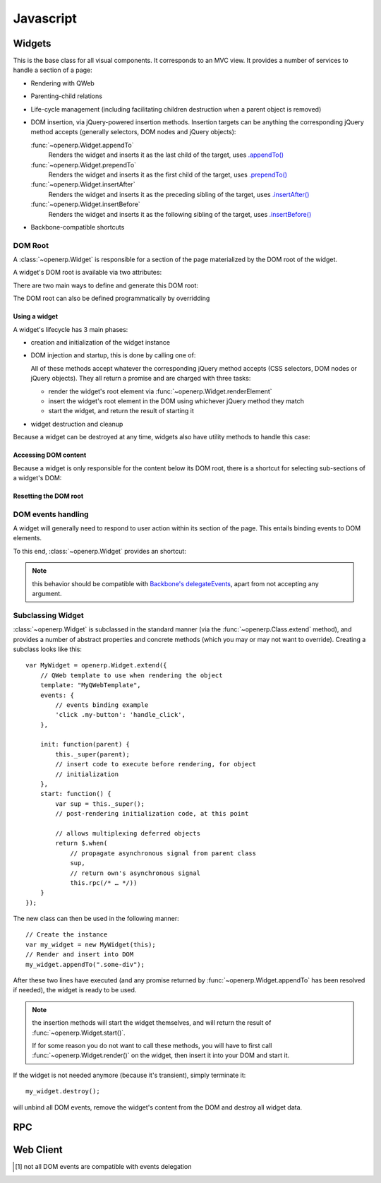 .. highlight:: javascript

.. default-domain:: js

==========
Javascript
==========

Widgets
=======

.. class:: openerp.Widget

This is the base class for all visual components. It corresponds to an MVC
view. It provides a number of services to handle a section of a page:

* Rendering with QWeb

* Parenting-child relations

* Life-cycle management (including facilitating children destruction when a
  parent object is removed)

* DOM insertion, via jQuery-powered insertion methods. Insertion targets can
  be anything the corresponding jQuery method accepts (generally selectors,
  DOM nodes and jQuery objects):

  :func:`~openerp.Widget.appendTo`
    Renders the widget and inserts it as the last child of the target, uses
    `.appendTo()`_

  :func:`~openerp.Widget.prependTo`
    Renders the widget and inserts it as the first child of the target, uses
    `.prependTo()`_

  :func:`~openerp.Widget.insertAfter`
    Renders the widget and inserts it as the preceding sibling of the target,
    uses `.insertAfter()`_

  :func:`~openerp.Widget.insertBefore`
    Renders the widget and inserts it as the following sibling of the target,
    uses `.insertBefore()`_

* Backbone-compatible shortcuts

.. _widget-dom_root:

DOM Root
--------

A :class:`~openerp.Widget` is responsible for a section of the
page materialized by the DOM root of the widget.

A widget's DOM root is available via two attributes:

.. attribute:: openerp.Widget.el

    raw DOM element set as root to the widget

.. attribute:: openerp.Widget.$el

    jQuery wrapper around :attr:`~openerp.Widget.el`

There are two main ways to define and generate this DOM root:

.. attribute:: openerp.Widget.template

    Should be set to the name of a :ref:`QWeb template <reference/qweb>`.
    If set, the template will be rendered after the widget has been
    initialized but before it has been started. The root element generated by
    the template will be set as the DOM root of the widget.

.. attribute:: openerp.Widget.tagName

    Used if the widget has no template defined. Defaults to ``div``,
    will be used as the tag name to create the DOM element to set as
    the widget's DOM root. It is possible to further customize this
    generated DOM root with the following attributes:

    .. attribute:: openerp.Widget.id

        Used to generate an ``id`` attribute on the generated DOM
        root.

    .. attribute:: openerp.Widget.className

        Used to generate a ``class`` attribute on the generated DOM root.

    .. attribute:: openerp.Widget.attributes

        Mapping (object literal) of attribute names to attribute
        values. Each of these k:v pairs will be set as a DOM attribute
        on the generated DOM root.

    None of these is used in case a template is specified on the widget.

The DOM root can also be defined programmatically by overridding

.. function:: openerp.Widget.renderElement

    Renders the widget's DOM root and sets it. The default
    implementation will render a set template or generate an element
    as described above, and will call
    :func:`~openerp.Widget.setElement` on the result.

    Any override to :func:`~openerp.Widget.renderElement` which
    does not call its ``_super`` **must** call
    :func:`~openerp.Widget.setElement` with whatever it
    generated or the widget's behavior is undefined.

    .. note::

        The default :func:`~openerp.Widget.renderElement` can
        be called repeatedly, it will *replace* the previous DOM root
        (using ``replaceWith``). However, this requires that the
        widget correctly sets and unsets its events (and children
        widgets). Generally, :func:`~openerp.Widget.renderElement` should
        not be called repeatedly unless the widget advertizes this feature.

Using a widget
''''''''''''''

A widget's lifecycle has 3 main phases:

* creation and initialization of the widget instance

  .. function:: openerp.Widget.init(parent)

       initialization method of widgets, synchronous, can be overridden to
       take more parameters from the widget's creator/parent

       :param parent: the current widget's parent, used to handle automatic
                      destruction and even propagation. Can be ``null`` for
                      the widget to have no parent.
       :type parent: :class:`~openerp.Widget`

* DOM injection and startup, this is done by calling one of:

  .. function:: openerp.Widget.appendTo(element)

    Renders the widget and inserts it as the last child of the target, uses
    `.appendTo()`_

  .. function:: openerp.Widget.prependTo(element)

    Renders the widget and inserts it as the first child of the target, uses
    `.prependTo()`_

  .. function:: openerp.Widget.insertAfter(element)

    Renders the widget and inserts it as the preceding sibling of the target,
    uses `.insertAfter()`_

  .. function:: openerp.Widget.insertBefore(element)

    Renders the widget and inserts it as the following sibling of the target,
    uses `.insertBefore()`_

  All of these methods accept whatever the corresponding jQuery method accepts
  (CSS selectors, DOM nodes or jQuery objects). They all return a promise and
  are charged with three tasks:

  * render the widget's root element via
    :func:`~openerp.Widget.renderElement`
  * insert the widget's root element in the DOM using whichever jQuery method
    they match
  * start the widget, and return the result of starting it

    .. function:: openerp.Widget.start()

        asynchronous startup of the widget once it's been injected in the DOM,
        generally used to perform asynchronous RPC calls to fetch whatever
        remote data is necessary for the widget to do its work.

        Must return a deferred_ to indicate when its work is done.

        A widget is *not guaranteed* to work correctly until its
        :func:`~openerp.Widget.start` method has finished executing. The
        widget's parent/creator must wait for a widget to be fully started
        before interacting with it

        :returns: deferred_ object

* widget destruction and cleanup

  .. function:: openerp.Widget.destroy()

    destroys the widget's children, unbinds its events and removes its root
    from the DOM. Automatically called when the widget's parent is destroyed,
    must be called explicitly if the widget has no parents or if it is
    removed but its parent remains.

    A widget being destroyed is automatically unlinked from its parent.

Because a widget can be destroyed at any time, widgets also have utility
methods to handle this case:

.. function:: openerp.Widget.alive(deferred[, reject=false])

    A significant issue with RPC and destruction is that an RPC call may take
    a long time to execute and return while a widget is being destroyed or
    after it has been destroyed, trying to execute its operations on a widget
    in a broken/invalid state.

    This is a frequent source of errors or strange behaviors.

    :func:`~openerp.Widget.alive` can be used to wrap an RPC call,
    ensuring that whatever operations should be executed when the call ends
    are only executed if the widget is still alive::

        this.alive(this.model.query().all()).then(function (records) {
            // would break if executed after the widget is destroyed, wrapping
            // rpc in alive() prevents execution
            _.each(records, function (record) {
                self.$el.append(self.format(record));
            });
        });

    :param deferred: a deferred_ object to wrap
    :param reject: by default, if the RPC call returns after the widget has
                   been destroyed the returned deferred_ is left in limbo
                   (neither resolved nor rejected). If ``reject`` is set to
                   ``true``, the deferred_ will be rejected instead.
    :returns: deferred_ object

.. function:: openerp.Widget.isDestroyed()

    :returns: ``true`` if the widget is being or has been destroyed, ``false``
              otherwise

Accessing DOM content
'''''''''''''''''''''

Because a widget is only responsible for the content below its DOM
root, there is a shortcut for selecting sub-sections of a widget's
DOM:

.. function:: openerp.Widget.$(selector)

    Applies the CSS selector specified as parameter to the widget's
    DOM root.

    ::

        this.$(selector);

    is functionally identical to::

        this.$el.find(selector);

    :param String selector: CSS selector
    :returns: jQuery object

    .. note:: this helper method is compatible with
              ``Backbone.View.$``

Resetting the DOM root
''''''''''''''''''''''

.. function:: openerp.Widget.setElement(element)

    Re-sets the widget's DOM root to the provided element, also
    handles re-setting the various aliases of the DOM root as well as
    unsetting and re-setting delegated events.

    :param Element element: a DOM element or jQuery object to set as
                            the widget's DOM root

    .. note:: should be mostly compatible with `Backbone's
              setElement`_

DOM events handling
-------------------

A widget will generally need to respond to user action within its
section of the page. This entails binding events to DOM elements.

To this end, :class:`~openerp.Widget` provides an shortcut:

.. attribute:: openerp.Widget.events

    Events are a mapping of ``event selector`` (an event name and a
    CSS selector separated by a space) to a callback. The callback can
    be the name of a widget's method or a function object. In either case, the
    ``this`` will be set to the widget::

        events: {
            'click p.oe_some_class a': 'some_method',
            'change input': function (e) {
                e.stopPropagation();
            }
        },

    The selector is used for jQuery's `event delegation`_, the
    callback will only be triggered for descendants of the DOM root
    matching the selector\ [#eventsdelegation]_. If the selector is left out
    (only an event name is specified), the event will be set directly on the
    widget's DOM root.

.. function:: openerp.Widget.delegateEvents

    This method is in charge of binding
    :attr:`~openerp.Widget.events` to the DOM. It is
    automatically called after setting the widget's DOM root.

    It can be overridden to set up more complex events than the
    :attr:`~openerp.Widget.events` map allows, but the parent
    should always be called (or :attr:`~openerp.Widget.events`
    won't be handled correctly).

.. function:: openerp.Widget.undelegateEvents

    This method is in charge of unbinding
    :attr:`~openerp.Widget.events` from the DOM root when the
    widget is destroyed or the DOM root is reset, in order to avoid
    leaving "phantom" events.

    It should be overridden to un-set any event set in an override of
    :func:`~openerp.Widget.delegateEvents`.

.. note:: this behavior should be compatible with `Backbone's
          delegateEvents`_, apart from not accepting any argument.

Subclassing Widget
------------------

:class:`~openerp.Widget` is subclassed in the standard manner (via the
:func:`~openerp.Class.extend` method), and provides a number of
abstract properties and concrete methods (which you may or may not want to
override). Creating a subclass looks like this::

    var MyWidget = openerp.Widget.extend({
        // QWeb template to use when rendering the object
        template: "MyQWebTemplate",
        events: {
            // events binding example
            'click .my-button': 'handle_click',
        },

        init: function(parent) {
            this._super(parent);
            // insert code to execute before rendering, for object
            // initialization
        },
        start: function() {
            var sup = this._super();
            // post-rendering initialization code, at this point

            // allows multiplexing deferred objects
            return $.when(
                // propagate asynchronous signal from parent class
                sup,
                // return own's asynchronous signal
                this.rpc(/* … */))
        }
    });

The new class can then be used in the following manner::

    // Create the instance
    var my_widget = new MyWidget(this);
    // Render and insert into DOM
    my_widget.appendTo(".some-div");

After these two lines have executed (and any promise returned by
:func:`~openerp.Widget.appendTo` has been resolved if needed), the widget is
ready to be used.

.. note:: the insertion methods will start the widget themselves, and will
          return the result of :func:`~openerp.Widget.start()`.

          If for some reason you do not want to call these methods, you will
          have to first call :func:`~openerp.Widget.render()` on the
          widget, then insert it into your DOM and start it.

If the widget is not needed anymore (because it's transient), simply terminate
it::

    my_widget.destroy();

will unbind all DOM events, remove the widget's content from the DOM and
destroy all widget data.

.. _.appendTo():
    http://api.jquery.com/appendTo/

.. _.prependTo():
    http://api.jquery.com/prependTo/

.. _.insertAfter():
    http://api.jquery.com/insertAfter/

.. _.insertBefore():
    http://api.jquery.com/insertBefore/

.. _event delegation:
    http://api.jquery.com/delegate/

.. _Backbone's setElement:
    http://backbonejs.org/#View-setElement

.. _Backbone's delegateEvents:
    http://backbonejs.org/#View-delegateEvents

.. _deferred: http://api.jquery.com/category/deferred-object/

RPC
===

.. _reference/javascript/client:

Web Client
==========

.. [#eventsdelegation] not all DOM events are compatible with events delegation

